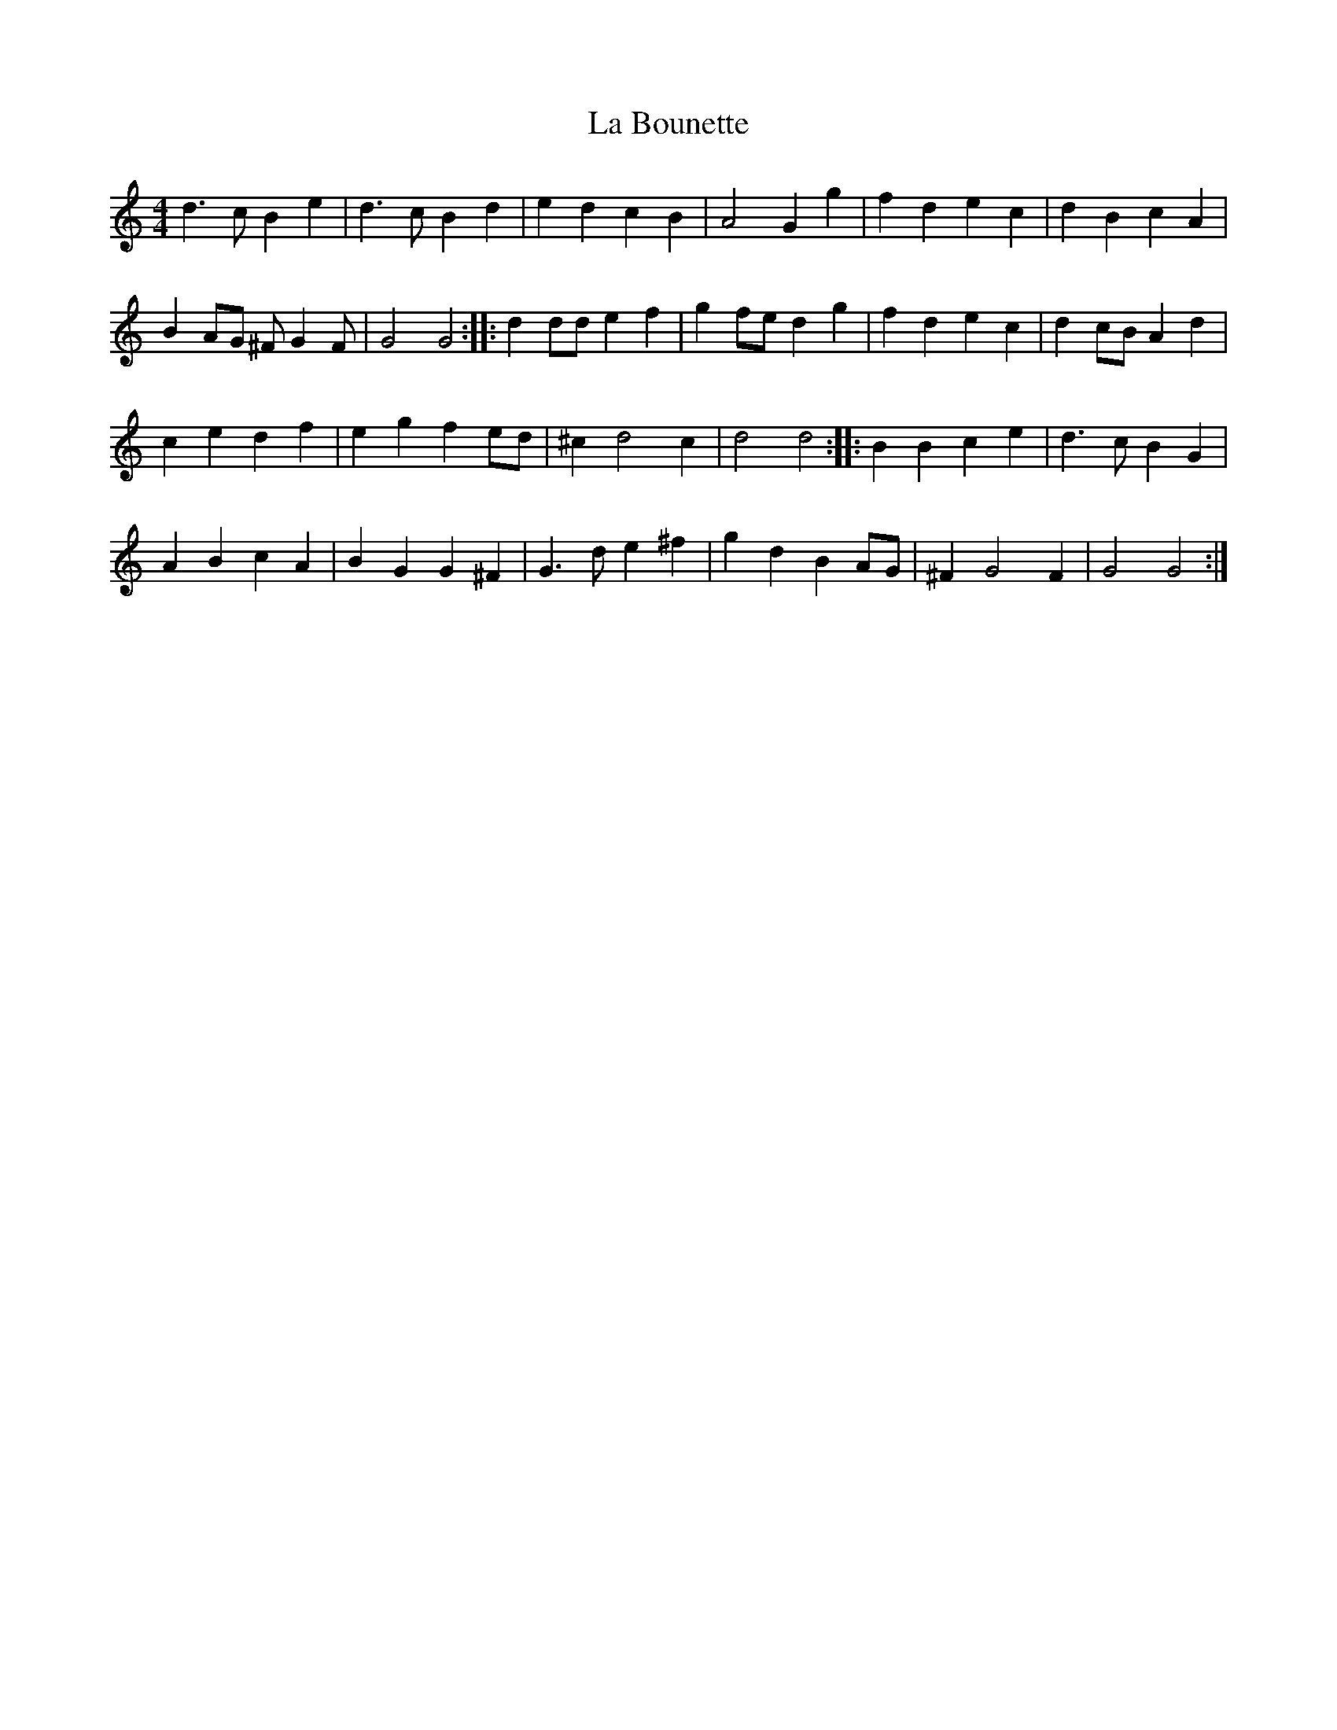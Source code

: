 X: 22199
T: La Bounette
R: barndance
M: 4/4
K: Gmixolydian
d3 c B2 e2|d3 c B2 d2|e2 d2 c2 B2|A4 G2 g2|f2 d2 e2 c2|d2 B2 c2 A2|
B2 AG ^F G2 F|G4 G4:|:d2 dd e2 f2|g2 fe d2 g2|f2 d2 e2 c2|d2 cB A2 d2|
c2 e2 d2 f2|e2 g2 f2 ed|^c2 d4 c2|d4 d4:|:B2 B2 c2 e2|d3 c B2 G2|
A2 B2 c2 A2|B2 G2 G2 ^F2|G3 d e2 ^f2|g2 d2 B2 AG|^F2 G4 F2|G4 G4:|

